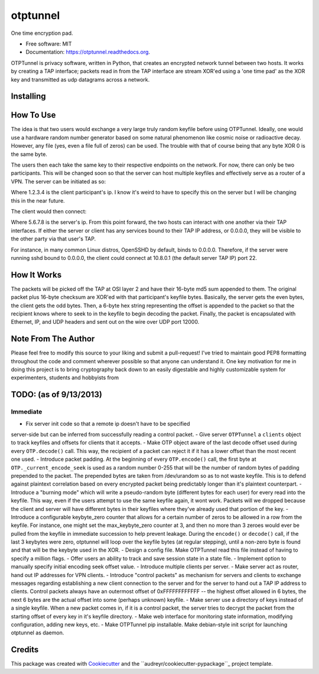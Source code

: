 ===============================
otptunnel
===============================

.. image:: https://img.shields.io/pypi/v/otptunnel.svg
        :target: https://pypi.python.org/pypi/otptunnel

.. image:: https://img.shields.io/travis/rhgrant10/otptunnel.svg
        :target: https://travis-ci.org/rhgrant10/otptunnel

.. image:: https://readthedocs.org/projects/otptunnel/badge/?version=latest
        :target: https://readthedocs.org/projects/otptunnel/?badge=latest
        :alt: Documentation Status


One time encryption pad.

- Free software: MIT
- Documentation: https://otptunnel.readthedocs.org.

OTPTunnel is privacy software, written in Python, that creates an
encrypted network tunnel between two hosts. It works by creating a TAP
interface; packets read in from the TAP interface are stream XOR'ed
using a 'one time pad' as the XOR key and transmitted as udp datagrams
across a network.

Installing
==========

.. code-block::console

	pip install OTPTunnel

How To Use
==========

The idea is that two users would exchange a very large truly random
keyfile before using OTPTunnel. Ideally, one would use a hardware random
number generator based on some natural phenomenon like cosmic noise or
radioactive decay. However, any file (yes, even a file full of zeros)
can be used. The trouble with that of course being that any byte XOR 0
is the same byte.

The users then each take the same key to their respective endpoints on
the network. For now, there can only be two participants. This will be
changed soon so that the server can host multiple keyfiles and
effectively serve as a router of a VPN. The server can be initiated as
so:

.. code-block::console

    ./otptunnel -S -K keyfile -A 1.2.3.4

Where 1.2.3.4 is the client participant's ip. I know it's weird to have
to specify this on the server but I will be changing this in the near
future.

The client would then connect:

.. code-block::console

	./otptunnel -K keyfile -A 5.6.7.8 --tap-addr 10.8.0.2

Where 5.6.7.8 is the server's ip. From this point forward, the two hosts
can interact with one another via their TAP interfaces. If either the
server or client has any services bound to their TAP IP address, or
0.0.0.0, they will be visible to the other party via that user's TAP. 

For instance, in many common Linux distros, OpenSSHD by default, binds
to 0.0.0.0. Therefore, if the server were running sshd bound to 0.0.0.0,
the client could connect at 10.8.0.1 (the default server TAP IP) port
22. 

How It Works
============

The packets will be picked off the TAP at OSI layer 2 and have their
16-byte md5 sum appended to them. The original packet plus 16-byte
checksum are XOR'ed with that participant's keyfile bytes. Basically,
the server gets the even bytes, the client gets the odd bytes. Then, a
6-byte hex string representing the offset is appended to the packet so
that the recipient knows where to seek to in the keyfile to begin
decoding the packet. Finally, the packet is encapsulated with Ethernet,
IP, and UDP headers and sent out on the wire over UDP port 12000.

Note From The Author
====================

Please feel free to modify this source to your liking and submit a
pull-request! I've tried to maintain good PEP8 formatting throughout the
code and comment wherever possible so that anyone can understand it. One
key motivation for me in doing this project is to bring cryptography
back down to an easily digestable and highly customizable system for
experimenters, students and hobbyists from

TODO: (as of 9/13/2013)
=======================

Immediate
---------

- Fix server init code so that a remote ip doesn't have to be specified
server-side but can be inferred from successfully reading a control packet.
- Give server ``OTPTunnel`` a ``clients`` object to track keyfiles and offsets for
clients that it accepts.
- Make OTP object aware of the last decode offset used during every
``OTP.decode()`` call. This way, the recipient of a packet can reject it if it
has a lower offset than the most recent one used.
- Introduce packet padding. At the beginning of every ``OTP.encode()`` call, the
first byte at ``OTP._current_encode_seek`` is used as a random number 0-255 that
will be the number of random bytes of padding prepended to the packet. The
prepended bytes are taken from /dev/urandom so as to not waste keyfile. This
is to defend against plaintext correlation based on every encrypted packet
being predictably longer than it's plaintext counterpart.
- Introduce a "burning mode" which will write a pseudo-random byte (different
bytes for each user) for every read into the keyfile. This way, even if the
users attempt to use the same keyfile again, it wont work. Packets will we
dropped because the client and server will have different bytes in their
keyfiles where they've already used that portion of the key.
- Introduce a configurable keybyte_zero counter that allows for a certain
number of zeros to be allowed in a row from the keyfile. For instance, one
might set the max_keybyte_zero counter at 3, and then no more than 3 zeroes
would ever be pulled from the keyfile in immediate succession to help prevent
leakage. During the ``encode()`` or ``decode()`` call, if the last 3 keybytes
were zero, otptunnel will loop over the keyfile bytes (at regular stepping),
until a non-zero byte is found and that will be the keybyte used in the XOR.
- Design a config file. Make OTPTunnel read this file instead of having to
specify a million flags.
- Offer users an ability to track and save session state in a state file.
- Implement option to manually specify initial encoding seek offset value.
- Introduce multiple clients per server.
- Make server act as router, hand out IP addresses for VPN clients.
- Introduce "control packets" as mechanism for servers and clients to exchange
messages regarding establishing a new client connection to the server and for
the server to hand out a TAP IP address to clients. Control packets always
have an outermost offset of 0xFFFFFFFFFFFF -- the highest offset allowed in 6
bytes, the next 6 bytes are the actual offset into some (perhaps unknown)
keyfile. 
- Make server use a directory of keys instead of a single keyfile. When a new
packet comes in, if it is a control packet, the server tries to decrypt the
packet from the starting offset of every key in it's keyfile directory. 
- Make web interface for monitoring state information, modifying
configuration, adding new keys, etc.
- Make OTPTunnel pip installable. Make debian-style init script for launching
otptunnel as daemon.

Credits
=======

This package was created with Cookiecutter_ and the ``audreyr/cookiecutter-pypackage``_ project template.

.. _Cookiecutter: https://github.com/audreyr/cookiecutter
.. _``audreyr/cookiecutter-pypackage``: https://github.com/audreyr/cookiecutter-pypackage
